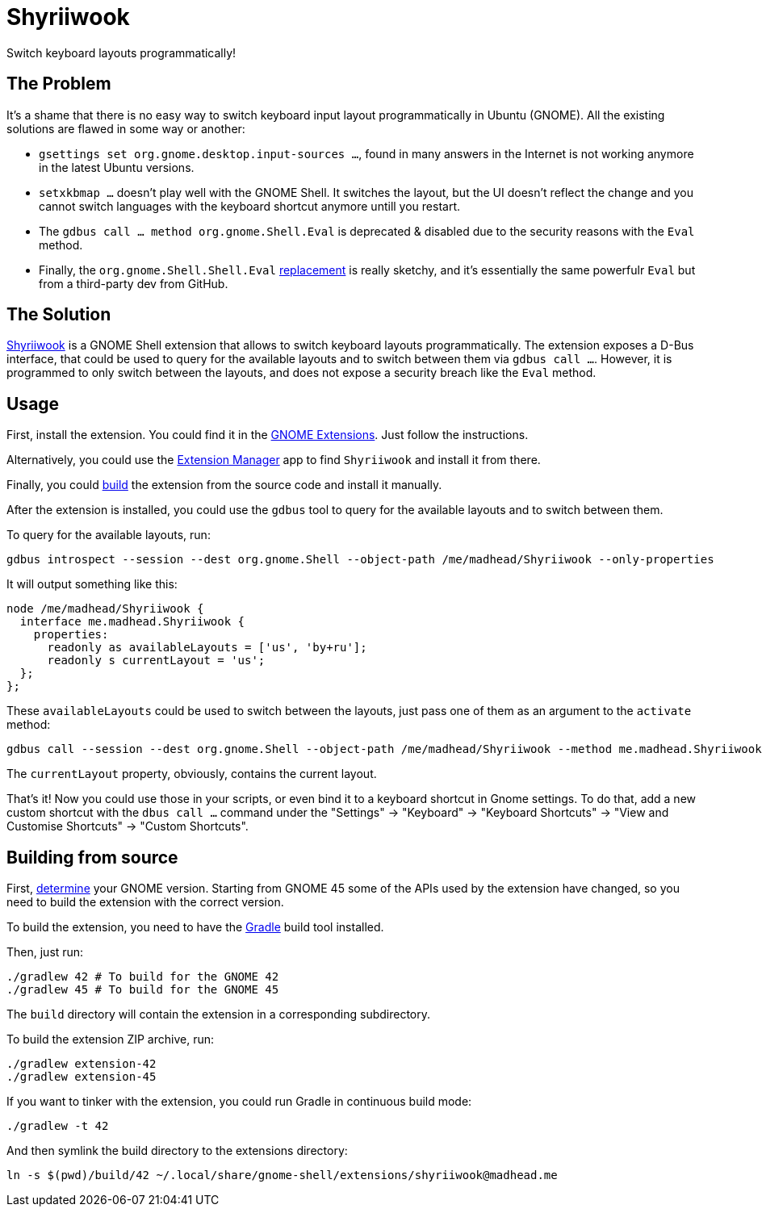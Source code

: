 = Shyriiwook

Switch keyboard layouts programmatically!

== The Problem

It's a shame that there is no easy way to switch keyboard input layout programmatically in Ubuntu (GNOME).
All the existing solutions are flawed in some way or another:

* `gsettings set org.gnome.desktop.input-sources …`, found in many answers in the Internet is not working anymore in the latest Ubuntu versions.
* `setxkbmap …` doesn't play well with the GNOME Shell.
It switches the layout, but the UI doesn't reflect the change and you cannot switch languages with the keyboard shortcut anymore untill you restart.
* The `gdbus call … method org.gnome.Shell.Eval` is deprecated & disabled due to the security reasons with the `Eval` method.
* Finally, the `org.gnome.Shell.Shell.Eval` https://github.com/ramottamado/eval-gjs[replacement] is really sketchy, and it's essentially the same powerfulr `Eval` but from a third-party dev from GitHub.

== The Solution

https://extensions.gnome.org/extension/6691/shyriiwook[Shyriiwook] is a GNOME Shell extension that allows to switch keyboard layouts programmatically.
The extension exposes a D-Bus interface, that could be used to query for the available layouts and to switch between them via `gdbus call …`.
However, it is programmed to only switch between the layouts, and does not expose a security breach like the `Eval` method.

== Usage

First, install the extension.
You could find it in the https://extensions.gnome.org/extension/6691/shyriiwook[GNOME Extensions].
Just follow the instructions.

Alternatively, you could use the https://github.com/mjakeman/extension-manager[Extension Manager] app to find `Shyriiwook` and install it from there.

Finally, you could <<building,build>> the extension from the source code and install it manually.

After the extension is installed, you could use the `gdbus` tool to query for the available layouts and to switch between them.

To query for the available layouts, run:

[source, bash]
----
gdbus introspect --session --dest org.gnome.Shell --object-path /me/madhead/Shyriiwook --only-properties
----

It will output something like this:

[source, bash]
----
node /me/madhead/Shyriiwook {
  interface me.madhead.Shyriiwook {
    properties:
      readonly as availableLayouts = ['us', 'by+ru'];
      readonly s currentLayout = 'us';
  };
};
----

These `availableLayouts` could be used to switch between the layouts, just pass one of them as an argument to the `activate` method:

[source, bash]
----
gdbus call --session --dest org.gnome.Shell --object-path /me/madhead/Shyriiwook --method me.madhead.Shyriiwook.activate "by+ru"
----

The `currentLayout` property, obviously, contains the current layout.

That's it!
Now you could use those in your scripts, or even bind it to a keyboard shortcut in Gnome settings.
To do that, add a new custom shortcut with the `dbus call …` command under the "Settings" → "Keyboard" → "Keyboard Shortcuts" → "View and Customise Shortcuts" → "Custom Shortcuts".

[#building]
== Building from source

First, https://help.gnome.org/users/gnome-help/stable/gnome-version.html.en[determine] your GNOME version.
Starting from GNOME 45 some of the APIs used by the extension have changed, so you need to build the extension with the correct version.

To build the extension, you need to have the https://gradle.org/install/[Gradle] build tool installed.

Then, just run:

[source, bash]
----
./gradlew 42 # To build for the GNOME 42
./gradlew 45 # To build for the GNOME 45
----

The `build` directory will contain the extension in a corresponding subdirectory.

To build the extension ZIP archive, run:

[source, bash]
----
./gradlew extension-42
./gradlew extension-45
----

If you want to tinker with the extension, you could run Gradle in continuous build mode:

[source, bash]
----
./gradlew -t 42
----

And then symlink the build directory to the extensions directory:

[source, bash]
----
ln -s $(pwd)/build/42 ~/.local/share/gnome-shell/extensions/shyriiwook@madhead.me
----

